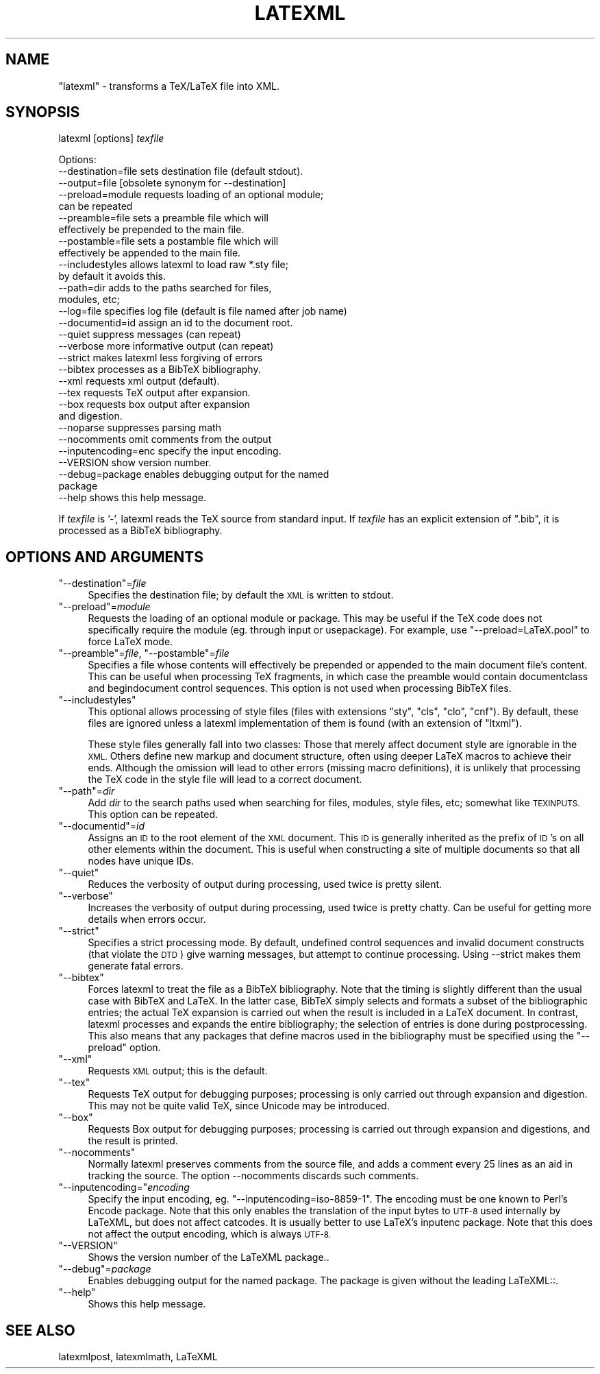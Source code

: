 .\" Automatically generated by Pod::Man 4.14 (Pod::Simple 3.42)
.\"
.\" Standard preamble:
.\" ========================================================================
.de Sp \" Vertical space (when we can't use .PP)
.if t .sp .5v
.if n .sp
..
.de Vb \" Begin verbatim text
.ft CW
.nf
.ne \\$1
..
.de Ve \" End verbatim text
.ft R
.fi
..
.\" Set up some character translations and predefined strings.  \*(-- will
.\" give an unbreakable dash, \*(PI will give pi, \*(L" will give a left
.\" double quote, and \*(R" will give a right double quote.  \*(C+ will
.\" give a nicer C++.  Capital omega is used to do unbreakable dashes and
.\" therefore won't be available.  \*(C` and \*(C' expand to `' in nroff,
.\" nothing in troff, for use with C<>.
.tr \(*W-
.ds C+ C\v'-.1v'\h'-1p'\s-2+\h'-1p'+\s0\v'.1v'\h'-1p'
.ie n \{\
.    ds -- \(*W-
.    ds PI pi
.    if (\n(.H=4u)&(1m=24u) .ds -- \(*W\h'-12u'\(*W\h'-12u'-\" diablo 10 pitch
.    if (\n(.H=4u)&(1m=20u) .ds -- \(*W\h'-12u'\(*W\h'-8u'-\"  diablo 12 pitch
.    ds L" ""
.    ds R" ""
.    ds C` ""
.    ds C' ""
'br\}
.el\{\
.    ds -- \|\(em\|
.    ds PI \(*p
.    ds L" ``
.    ds R" ''
.    ds C`
.    ds C'
'br\}
.\"
.\" Escape single quotes in literal strings from groff's Unicode transform.
.ie \n(.g .ds Aq \(aq
.el       .ds Aq '
.\"
.\" If the F register is >0, we'll generate index entries on stderr for
.\" titles (.TH), headers (.SH), subsections (.SS), items (.Ip), and index
.\" entries marked with X<> in POD.  Of course, you'll have to process the
.\" output yourself in some meaningful fashion.
.\"
.\" Avoid warning from groff about undefined register 'F'.
.de IX
..
.nr rF 0
.if \n(.g .if rF .nr rF 1
.if (\n(rF:(\n(.g==0)) \{\
.    if \nF \{\
.        de IX
.        tm Index:\\$1\t\\n%\t"\\$2"
..
.        if !\nF==2 \{\
.            nr % 0
.            nr F 2
.        \}
.    \}
.\}
.rr rF
.\" ========================================================================
.\"
.IX Title "LATEXML 1"
.TH LATEXML 1 "2021-09-29" "perl v5.32.1" "User Contributed Perl Documentation"
.\" For nroff, turn off justification.  Always turn off hyphenation; it makes
.\" way too many mistakes in technical documents.
.if n .ad l
.nh
.SH "NAME"
"latexml" \- transforms a TeX/LaTeX file into XML.
.SH "SYNOPSIS"
.IX Header "SYNOPSIS"
latexml [options] \fItexfile\fR
.PP
.Vb 10
\& Options:
\& \-\-destination=file sets destination file (default stdout).
\& \-\-output=file      [obsolete synonym for \-\-destination]
\& \-\-preload=module   requests loading of an optional module;
\&                    can be repeated
\& \-\-preamble=file    sets a preamble file which will
\&                    effectively be prepended to the main file.
\& \-\-postamble=file   sets a postamble file which will
\&                    effectively be appended to the main file.
\& \-\-includestyles    allows latexml to load raw *.sty file;
\&                    by default it avoids this.
\& \-\-path=dir         adds to the paths searched for files,
\&                    modules, etc;
\& \-\-log=file         specifies log file (default is file named after job name)
\& \-\-documentid=id    assign an id to the document root.
\& \-\-quiet            suppress messages (can repeat)
\& \-\-verbose          more informative output (can repeat)
\& \-\-strict           makes latexml less forgiving of errors
\& \-\-bibtex           processes as a BibTeX bibliography.
\& \-\-xml              requests xml output (default).
\& \-\-tex              requests TeX output after expansion.
\& \-\-box              requests box output after expansion
\&                    and digestion.
\& \-\-noparse          suppresses parsing math
\& \-\-nocomments       omit comments from the output
\& \-\-inputencoding=enc specify the input encoding.
\& \-\-VERSION          show version number.
\& \-\-debug=package    enables debugging output for the named
\&                    package
\& \-\-help             shows this help message.
.Ve
.PP
If \fItexfile\fR is '\-', latexml reads the TeX source from standard input.
If \fItexfile\fR has an explicit extension of \f(CW\*(C`.bib\*(C'\fR, it is processed
as a BibTeX bibliography.
.SH "OPTIONS AND ARGUMENTS"
.IX Header "OPTIONS AND ARGUMENTS"
.ie n .IP """\-\-destination""=\fIfile\fR" 4
.el .IP "\f(CW\-\-destination\fR=\fIfile\fR" 4
.IX Item "--destination=file"
Specifies the destination file; by default the \s-1XML\s0 is written to stdout.
.ie n .IP """\-\-preload""=\fImodule\fR" 4
.el .IP "\f(CW\-\-preload\fR=\fImodule\fR" 4
.IX Item "--preload=module"
Requests the loading of an optional module or package.  This may be useful if the TeX code
does not specifically require the module (eg. through input or usepackage).
For example, use \f(CW\*(C`\-\-preload=LaTeX.pool\*(C'\fR to force LaTeX mode.
.ie n .IP """\-\-preamble""=\fIfile\fR, ""\-\-postamble""=\fIfile\fR" 4
.el .IP "\f(CW\-\-preamble\fR=\fIfile\fR, \f(CW\-\-postamble\fR=\fIfile\fR" 4
.IX Item "--preamble=file, --postamble=file"
Specifies a file whose contents will effectively be prepended or appended
to the main document file's content. This can be useful when processing
TeX fragments, in which case the preamble would contain documentclass and begindocument
control sequences.  This option is not used when processing BibTeX files.
.ie n .IP """\-\-includestyles""" 4
.el .IP "\f(CW\-\-includestyles\fR" 4
.IX Item "--includestyles"
This optional allows processing of style files (files with extensions \f(CW\*(C`sty\*(C'\fR,
\&\f(CW\*(C`cls\*(C'\fR, \f(CW\*(C`clo\*(C'\fR, \f(CW\*(C`cnf\*(C'\fR).  By default, these files are ignored  unless a latexml
implementation of them is found (with an extension of \f(CW\*(C`ltxml\*(C'\fR).
.Sp
These style files generally fall into two classes:  Those
that merely affect document style are ignorable in the \s-1XML.\s0
Others define new markup and document structure, often using
deeper LaTeX macros to achieve their ends.  Although the omission
will lead to other errors (missing macro definitions), it is
unlikely that processing the TeX code in the style file will
lead to a correct document.
.ie n .IP """\-\-path""=\fIdir\fR" 4
.el .IP "\f(CW\-\-path\fR=\fIdir\fR" 4
.IX Item "--path=dir"
Add \fIdir\fR to the search paths used when searching for files, modules, style files, etc;
somewhat like \s-1TEXINPUTS.\s0  This option can be repeated.
.ie n .IP """\-\-documentid""=\fIid\fR" 4
.el .IP "\f(CW\-\-documentid\fR=\fIid\fR" 4
.IX Item "--documentid=id"
Assigns an \s-1ID\s0 to the root element of the \s-1XML\s0 document.  This \s-1ID\s0 is generally
inherited as the prefix of \s-1ID\s0's on all other elements within the document.
This is useful when constructing a site of multiple documents so that
all nodes have unique IDs.
.ie n .IP """\-\-quiet""" 4
.el .IP "\f(CW\-\-quiet\fR" 4
.IX Item "--quiet"
Reduces the verbosity of output during processing, used twice is pretty silent.
.ie n .IP """\-\-verbose""" 4
.el .IP "\f(CW\-\-verbose\fR" 4
.IX Item "--verbose"
Increases the verbosity of output during processing, used twice is pretty chatty.
Can be useful for getting more details when errors occur.
.ie n .IP """\-\-strict""" 4
.el .IP "\f(CW\-\-strict\fR" 4
.IX Item "--strict"
Specifies a strict processing mode. By default, undefined control sequences and
invalid document constructs (that violate the \s-1DTD\s0) give warning messages, but attempt
to continue processing.  Using \-\-strict makes them generate fatal errors.
.ie n .IP """\-\-bibtex""" 4
.el .IP "\f(CW\-\-bibtex\fR" 4
.IX Item "--bibtex"
Forces latexml to treat the file as a BibTeX bibliography.
Note that the timing is slightly different than the usual
case with BibTeX and LaTeX.  In the latter case, BibTeX simply
selects and formats a subset of the bibliographic entries; the
actual TeX expansion is carried out when the result is included
in a LaTeX document.  In contrast, latexml processes and expands
the entire bibliography; the selection of entries is done
during postprocessing.  This also means that any packages
that define macros used in the bibliography must be
specified using the \f(CW\*(C`\-\-preload\*(C'\fR option.
.ie n .IP """\-\-xml""" 4
.el .IP "\f(CW\-\-xml\fR" 4
.IX Item "--xml"
Requests \s-1XML\s0 output; this is the default.
.ie n .IP """\-\-tex""" 4
.el .IP "\f(CW\-\-tex\fR" 4
.IX Item "--tex"
Requests TeX output for debugging purposes;  processing is only carried out through expansion and digestion.
This may not be quite valid TeX, since Unicode may be introduced.
.ie n .IP """\-\-box""" 4
.el .IP "\f(CW\-\-box\fR" 4
.IX Item "--box"
Requests Box output for debugging purposes;  processing is carried out through expansion and digestions,
and the result is printed.
.ie n .IP """\-\-nocomments""" 4
.el .IP "\f(CW\-\-nocomments\fR" 4
.IX Item "--nocomments"
Normally latexml preserves comments from the source file, and adds a comment every 25 lines as
an aid in tracking the source.  The option \-\-nocomments discards such comments.
.ie n .IP """\-\-inputencoding=""\fIencoding\fR" 4
.el .IP "\f(CW\-\-inputencoding=\fR\fIencoding\fR" 4
.IX Item "--inputencoding=encoding"
Specify the input encoding, eg. \f(CW\*(C`\-\-inputencoding=iso\-8859\-1\*(C'\fR.
The encoding must be one known to Perl's Encode package.
Note that this only enables the translation of the input bytes to
\&\s-1UTF\-8\s0 used internally by LaTeXML, but does not affect catcodes.
It is usually better to use LaTeX's inputenc package.
Note that this does not affect the output encoding, which is
always \s-1UTF\-8.\s0
.ie n .IP """\-\-VERSION""" 4
.el .IP "\f(CW\-\-VERSION\fR" 4
.IX Item "--VERSION"
Shows the version number of the LaTeXML package..
.ie n .IP """\-\-debug""=\fIpackage\fR" 4
.el .IP "\f(CW\-\-debug\fR=\fIpackage\fR" 4
.IX Item "--debug=package"
Enables debugging output for the named package. The package is given without the leading LaTeXML::.
.ie n .IP """\-\-help""" 4
.el .IP "\f(CW\-\-help\fR" 4
.IX Item "--help"
Shows this help message.
.SH "SEE ALSO"
.IX Header "SEE ALSO"
latexmlpost, latexmlmath, LaTeXML
